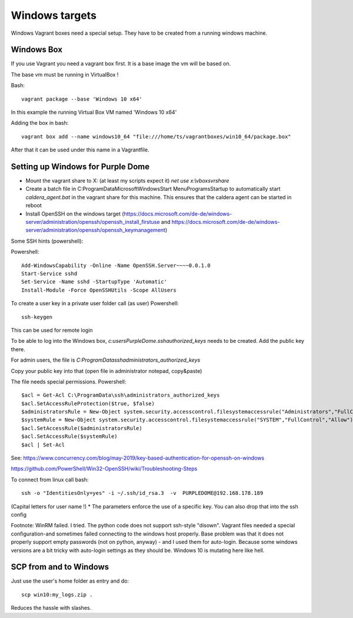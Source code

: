 ===============
Windows targets
===============

Windows Vagrant boxes need a special setup. They have to be created from a running windows machine.

Windows Box
-----------

If you use Vagrant you need a vagrant box first. It is a base image the vm will be based on.

The base vm must be running in VirtualBox !

Bash::

    vagrant package --base 'Windows 10 x64'

In this example the running Virtual Box VM named 'Windows 10 x64'

Adding the box in bash::

    vagrant box add --name windows10_64 "file:///home/ts/vagrantboxes/win10_64/package.box"

After that it can be used under this name in a Vagrantfile.

Setting up Windows for Purple Dome
----------------------------------

* Mount the vagrant share to X: (at least my scripts expect it) *net use x:\\vboxsvr\share*
* Create a batch file in C:\ProgramData\Microsoft\Windows\Start Menu\Programs\Startup to automatically start *caldera_agent.bat* in the vagrant share for this machine. This ensures that the caldera agent can be started in reboot
* Install OpenSSH on the windows target (https://docs.microsoft.com/de-de/windows-server/administration/openssh/openssh_install_firstuse  and https://docs.microsoft.com/de-de/windows-server/administration/openssh/openssh_keymanagement)

Some SSH hints (powershell):

Powershell::

    Add-WindowsCapability -Online -Name OpenSSH.Server~~~~0.0.1.0
    Start-Service sshd
    Set-Service -Name sshd -StartupType 'Automatic'
    Install-Module -Force OpenSSHUtils -Scope AllUsers



To create a user key in a private user folder call (as user) Powershell::

    ssh-keygen

This can be used for remote login

To be able to log into the Windows box, *c:\users\PurpleDome\.ssh\authorized_keys* needs to be created. Add the public key there.

For admin users, the file is *C:\ProgramData\ssh\administrators_authorized_keys*

Copy your public key into that (open file in administrator notepad, copy&paste)

The file needs special permissions. Powershell::

    $acl = Get-Acl C:\ProgramData\ssh\administrators_authorized_keys
    $acl.SetAccessRuleProtection($true, $false)
    $administratorsRule = New-Object system.security.accesscontrol.filesystemaccessrule("Administrators","FullControl","Allow")
    $systemRule = New-Object system.security.accesscontrol.filesystemaccessrule("SYSTEM","FullControl","Allow")
    $acl.SetAccessRule($administratorsRule)
    $acl.SetAccessRule($systemRule)
    $acl | Set-Acl

See: https://www.concurrency.com/blog/may-2019/key-based-authentication-for-openssh-on-windows

https://github.com/PowerShell/Win32-OpenSSH/wiki/Troubleshooting-Steps

To connect from linux call bash::

    ssh -o "IdentitiesOnly=yes" -i ~/.ssh/id_rsa.3  -v  PURPLEDOME@192.168.178.189

(Capital letters for user name !)
* The parameters enforce the use of a specific key. You can also drop that into the ssh config

Footnote: WinRM failed. I tried. The python code does not support ssh-style "disown". Vagrant files needed a special configuration-and sometimes failed connecting to the windows host properly. Base problem was that it does not properly support empty passwords (not on python, anyway) - and I used them for auto-login. Because some windows versions are a bit tricky with auto-login settings as they should be. Windows 10 is mutating here like hell.

SCP from and to Windows
-----------------------

Just use the user's home folder as entry and do::

    scp win10:my_logs.zip .

Reduces the hassle with slashes.